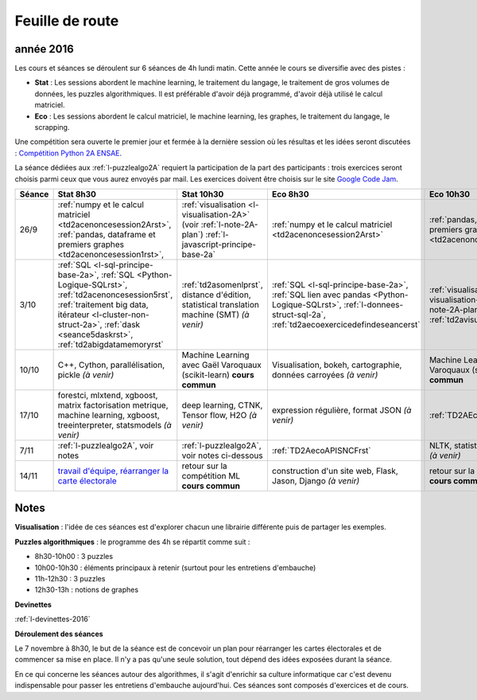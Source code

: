 
Feuille de route
================

.. _l-feuille-de-route-2016-2A:

année 2016
++++++++++


Les cours et séances se déroulent sur 6 séances de 4h
lundi matin. Cette année le cours se diversifie avec des 
pistes :

* **Stat** : Les sessions abordent le machine learning, le traitement du langage,
  le traitement de gros volumes de données, les puzzles algorithmiques.
  Il est préférable d'avoir déjà programmé, d'avoir déjà utilisé
  le calcul matriciel.
* **Eco** : Les sessions abordent le calcul matriciel,
  le machine learning, les graphes, le traitement du langage,
  le scrapping.
  
Une compétition sera ouverte le premier jour et 
fermée à la dernière session où les résultas et les idées seront
discutées : `Compétition Python 2A ENSAE <https://competitions.codalab.org/competitions/13431>`_.

La séance dédiées aux :ref:`l-puzzlealgo2A` 
requiert la participation de la part des participants :
trois exercices seront choisis parmi ceux que vous aurez envoyés par mail.
Les exercices doivent être choisis sur le site
`Google Code Jam <https://code.google.com/codejam/contests.html>`_.



.. list-table::
    :widths: 2 5 5 5 5
    :header-rows: 1

    * - Séance
      - Stat 8h30
      - Stat 10h30
      - Eco 8h30
      - Eco 10h30
    * - 26/9
      - :ref:`numpy et le calcul matriciel <td2acenoncesession2Arst>`, 
        :ref:`pandas, dataframe et premiers graphes <td2acenoncesession1rst>`,        
      - :ref:`visualisation <l-visualisation-2A>` (voir :ref:`l-note-2A-plan`)
        :ref:`l-javascript-principe-base-2a`
      - :ref:`numpy et le calcul matriciel <td2acenoncesession2Arst>`
      - :ref:`pandas, dataframe et premiers graphes <td2acenoncesession1rst>`
    * - 3/10
      - :ref:`SQL <l-sql-principe-base-2a>`, 
        :ref:`SQL <Python-Logique-SQLrst>`, :ref:`td2acenoncesession5rst`, 
        :ref:`traitement big data, itérateur <l-cluster-non-struct-2a>`, 
        :ref:`dask <seance5daskrst>`,
        :ref:`td2abigdatamemoryrst`
      - :ref:`td2asomenlprst`,
        distance d'édition, statistical translation machine (SMT) *(à venir)*
      - :ref:`SQL <l-sql-principe-base-2a>`, :ref:`SQL lien avec pandas <Python-Logique-SQLrst>`,
        :ref:`l-donnees-struct-sql-2a`, :ref:`td2aecoexercicedefindeseancerst`
      - :ref:`visualisation <l-visualisation-2A>` (voir :ref:`l-note-2A-plan`),
        :ref:`td2avisualisationrst`
    * - 10/10
      - C++, Cython, parallélisation, pickle *(à venir)*
      - Machine Learning avec Gaël Varoquaux (scikit-learn) **cours commun**
      - Visualisation, bokeh, cartographie, données carroyées *(à venir)*
      - Machine Learning avec Gaël Varoquaux (scikit-learn) **cours commun**
    * - 17/10
      - forestci, mlxtend, xgboost, matrix factorisation
        metrique, machine learning, xgboost, treeinterpreter,
        statsmodels *(à venir)*
      - deep learning, CTNK, Tensor flow, H2O *(à venir)*
      - expression régulière, format JSON *(à venir)*
      - :ref:`TD2AEcoWebScrapingrst`
    * - 7/11
      - :ref:`l-puzzlealgo2A`, voir notes
      - :ref:`l-puzzlealgo2A`, voir notes ci-dessous
      - :ref:`TD2AecoAPISNCFrst`
      - NLTK, statistiques textuelles *(à venir)*
    * - 14/11
      - `travail d'équipe, réarranger la carte électorale <http://www.xavierdupre.fr/app/actuariat_python/helpsphinx/notebooks/_gs_gerrymandering.html>`_
      - retour sur la compétition ML **cours commun**
      - construction d'un site web, Flask, Jason, Django *(à venir)*
      - retour sur la compétition ML **cours commun**


.. _l-note-2A-plan:

Notes
+++++

**Visualisation** : l'idée de ces séances est d'explorer chacun une librairie différente
puis de partager les exemples.

**Puzzles algorithmiques** : le programme des 4h se répartit comme suit :

* 8h30-10h00 : 3 puzzles
* 10h00-10h30 : éléments principaux à retenir (surtout pour les entretiens d'embauche)
* 11h-12h30 : 3 puzzles
* 12h30-13h : notions de graphes

**Devinettes**

:ref:`l-devinettes-2016`

**Déroulement des séances**

Le 7 novembre à 8h30, le but de la séance est de 
concevoir un plan pour réarranger les cartes électorales et de commencer sa mise en place.
Il n'y a pas qu'une seule solution, tout dépend des idées exposées durant la séance.

En ce qui concerne les séances autour des algorithmes, il s'agit d'enrichir sa culture informatique
car c'est devenu indispensable pour passer les entretiens d'embauche aujourd'hui.
Ces séances sont composés d'exercices et de cours.
